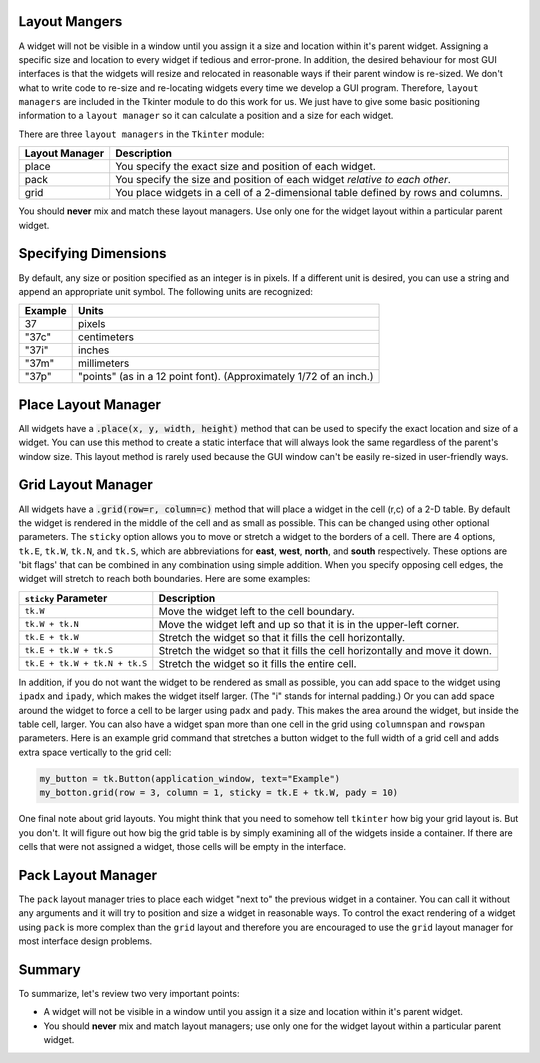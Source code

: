 ..  Copyright (C)  Brad Miller, David Ranum, Jeffrey Elkner, Peter Wentworth, Allen B. Downey, Chris
    Meyers, and Dario Mitchell.  Permission is granted to copy, distribute
    and/or modify this document under the terms of the GNU Free Documentation
    License, Version 1.3 or any later version published by the Free Software
    Foundation; with Invariant Sections being Forward, Prefaces, and
    Contributor List, no Front-Cover Texts, and no Back-Cover Texts.  A copy of
    the license is included in the section entitled "GNU Free Documentation
    License".

.. qnum::
   :prefix: gui-1-
   :start: 1


Layout Mangers
==============

A widget will not be visible in a window until you assign it a size and location
within it's parent widget. Assigning a specific size and location to every widget
if tedious and error-prone. In addition, the desired behaviour for most GUI
interfaces is that the widgets will resize and relocated in reasonable ways if
their parent window is re-sized. We don't what to write code to re-size and
re-locating widgets every time we develop a GUI program. Therefore,
``layout managers`` are included in the Tkinter module to do this work
for us. We just have to give some basic positioning information to a
``layout manager`` so it can calculate a position and a size for each widget.

There are three ``layout managers`` in the ``Tkinter`` module:

==============  =============================================================================
Layout Manager  Description
==============  =============================================================================
place           You specify the exact size and position of each widget.
pack            You specify the size and position of each widget *relative to each other*.
grid            You place widgets in a cell of a 2-dimensional table defined by rows and columns.
==============  =============================================================================

You should **never** mix and match these layout managers. Use only one for
the widget layout within a particular parent widget.

Specifying Dimensions
=====================

By default, any size or position specified as an integer is in pixels. If a
different unit is desired, you can use a string and append an appropriate
unit symbol. The following units are recognized:

=========  ====================================================================
Example         Units
=========  ====================================================================
37              pixels
"37c"           centimeters
"37i"           inches
"37m"           millimeters
"37p"           "points" (as in a 12 point font). (Approximately 1/72 of an inch.)
=========  ====================================================================

**Place** Layout Manager
========================

All widgets have a :code:`.place(x, y, width, height)` method that can be used
to specify the exact location and size of a widget. You can use this method
to create a static interface that will always look the same regardless of the
parent's window size. This layout method is rarely used because the GUI window
can't be easily re-sized in user-friendly ways.

**Grid** Layout Manager
=======================

All widgets have a :code:`.grid(row=r, column=c)` method that will place a
widget in the cell (r,c) of a 2-D table. By default the widget is rendered
in the middle of the cell and as small as possible. This can be changed using
other optional parameters. The ``sticky`` option allows you to move or
stretch a widget to the borders of a cell. There are 4 options, ``tk.E``,
``tk.W``, ``tk.N``, and ``tk.S``, which are abbreviations for **east**,
**west**, **north**, and **south** respectively. These options are 'bit flags'
that can be combined in any combination using simple addition. When you
specify opposing cell edges, the widget will stretch to reach both boundaries.
Here are some examples:

=============================  ====================================================================
``sticky`` Parameter           Description
=============================  ====================================================================
``tk.W``                       Move the widget left to the cell boundary.
``tk.W + tk.N``                Move the widget left and up so that it is in the upper-left corner.
``tk.E + tk.W``                Stretch the widget so that it fills the cell horizontally.
``tk.E + tk.W + tk.S``         Stretch the widget so that it fills the cell horizontally and move it down.
``tk.E + tk.W + tk.N + tk.S``  Stretch the widget so it fills the entire cell.
=============================  ====================================================================

In addition, if you do not want the widget to be rendered as small as possible,
you can add space to the widget using ``ipadx`` and ``ipady``, which makes
the widget itself larger. (The "i" stands for internal padding.) Or you can
add space around the widget to force a cell to be larger using ``padx`` and ``pady``.
This makes the area around the widget, but inside the table cell, larger.
You can also have a widget span more than one cell in the grid using ``columnspan``
and ``rowspan`` parameters. Here is an example grid command that stretches a
button widget to the full width of a grid cell and adds extra space vertically
to the grid cell:

.. code-block:: python

  my_button = tk.Button(application_window, text="Example")
  my_botton.grid(row = 3, column = 1, sticky = tk.E + tk.W, pady = 10)

One final note about grid layouts. You might think that you need to somehow
tell ``tkinter`` how big your grid layout is. But you don't. It will figure
out how big the grid table is by simply examining all of the widgets inside
a container. If there are cells that were not assigned a widget, those cells
will be empty in the interface.

**Pack** Layout Manager
=======================

The ``pack`` layout manager tries to place each widget "next to" the
previous widget in a container. You can call it without any arguments and it
will try to position and size a widget in reasonable ways. To control
the exact rendering of a widget using ``pack`` is more complex than the ``grid``
layout and therefore you are encouraged to use the ``grid`` layout manager
for most interface design problems.

Summary
=======

To summarize, let's review two very important points:

* A widget will not be visible in a window until you assign it a size and
  location within it's parent widget.
* You should **never** mix and match layout managers; use only one for
  the widget layout within a particular parent widget.

.. index:: layout manager, place, grid, pack

